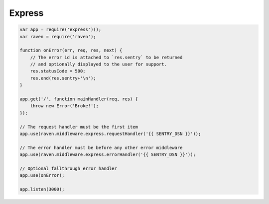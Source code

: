 Express
=======

.. code-block:: javascript

    var app = require('express')();
    var raven = require('raven');

    function onError(err, req, res, next) {
        // The error id is attached to `res.sentry` to be returned
        // and optionally displayed to the user for support.
        res.statusCode = 500;
        res.end(res.sentry+'\n');
    }

    app.get('/', function mainHandler(req, res) {
        throw new Error('Broke!');
    });

    // The request handler must be the first item
    app.use(raven.middleware.express.requestHandler('{{ SENTRY_DSN }}'));

    // The error handler must be before any other error middleware
    app.use(raven.middleware.express.errorHandler('{{ SENTRY_DSN }}'));

    // Optional fallthrough error handler
    app.use(onError);

    app.listen(3000);
